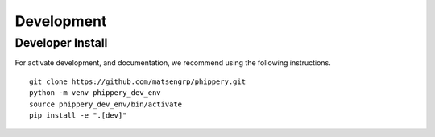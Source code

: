 
.. _sec_dev_intro:

===========
Development
===========

Developer Install
^^^^^^^^^^^^^^^^^

For activate development, and documentation, we recommend using the following
instructions. 

::

  git clone https://github.com/matsengrp/phippery.git
  python -m venv phippery_dev_env
  source phippery_dev_env/bin/activate
  pip install -e ".[dev]"

.. seealso:: for more information about how to contribute
  please see the :ref:`Development <sec_dev_intro>` page.
